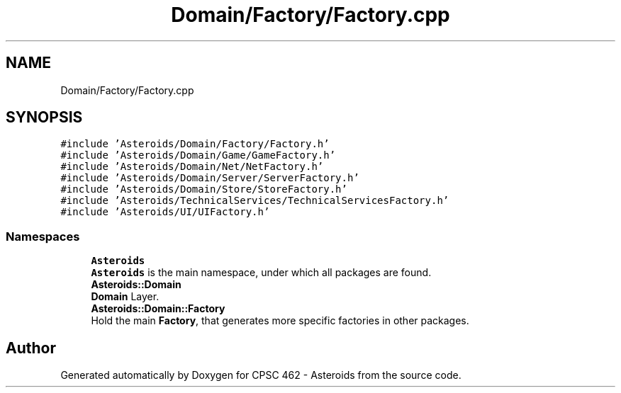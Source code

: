 .TH "Domain/Factory/Factory.cpp" 3 "Fri Dec 14 2018" "CPSC 462 - Asteroids" \" -*- nroff -*-
.ad l
.nh
.SH NAME
Domain/Factory/Factory.cpp
.SH SYNOPSIS
.br
.PP
\fC#include 'Asteroids/Domain/Factory/Factory\&.h'\fP
.br
\fC#include 'Asteroids/Domain/Game/GameFactory\&.h'\fP
.br
\fC#include 'Asteroids/Domain/Net/NetFactory\&.h'\fP
.br
\fC#include 'Asteroids/Domain/Server/ServerFactory\&.h'\fP
.br
\fC#include 'Asteroids/Domain/Store/StoreFactory\&.h'\fP
.br
\fC#include 'Asteroids/TechnicalServices/TechnicalServicesFactory\&.h'\fP
.br
\fC#include 'Asteroids/UI/UIFactory\&.h'\fP
.br

.SS "Namespaces"

.in +1c
.ti -1c
.RI " \fBAsteroids\fP"
.br
.RI "\fBAsteroids\fP is the main namespace, under which all packages are found\&. "
.ti -1c
.RI " \fBAsteroids::Domain\fP"
.br
.RI "\fBDomain\fP Layer\&. "
.ti -1c
.RI " \fBAsteroids::Domain::Factory\fP"
.br
.RI "Hold the main \fBFactory\fP, that generates more specific factories in other packages\&. "
.in -1c
.SH "Author"
.PP 
Generated automatically by Doxygen for CPSC 462 - Asteroids from the source code\&.

